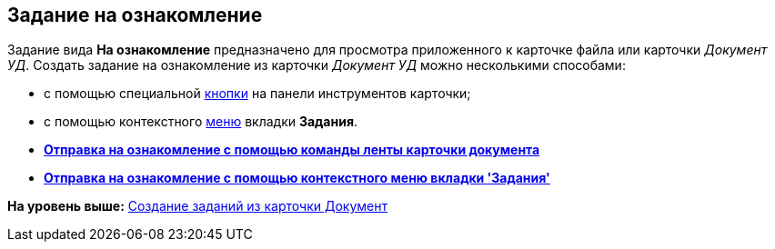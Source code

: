[[ariaid-title1]]
== Задание на ознакомление

Задание вида [.keyword]*На ознакомление* предназначено для просмотра приложенного к карточке файла или карточки [.keyword .parmname]_Документ УД_. Создать задание на ознакомление из карточки [.keyword .parmname]_Документ УД_ можно несколькими способами:

* с помощью специальной xref:task_Task_For_Look_quick_send.adoc[кнопки] на панели инструментов карточки;
* с помощью контекстного xref:task_Task_For_Look_card.adoc[меню] вкладки [.keyword]*Задания*.

* *xref:../topics/task_Task_For_Look_quick_send.adoc[Отправка на ознакомление с помощью команды ленты карточки документа]* +
* *xref:../topics/task_Task_For_Look_card.adoc[Отправка на ознакомление с помощью контекстного меню вкладки 'Задания']* +

*На уровень выше:* xref:../topics/task_Task_create_from_DCard.adoc[Создание заданий из карточки Документ]
